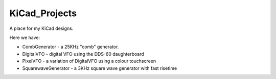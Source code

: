 KiCad_Projects
==============

A place for my KiCad designs.

Here we have:

* CombGenerator - a 25KHz "comb" generator.
* DigitalVFO - digital VFO using the DDS-60 daughterboard
* PixelVFO - a variation of DigitalVFO using a colour touchscreen
* SquarewaveGenerator - a 3KHz square wave generator with fast risetime
